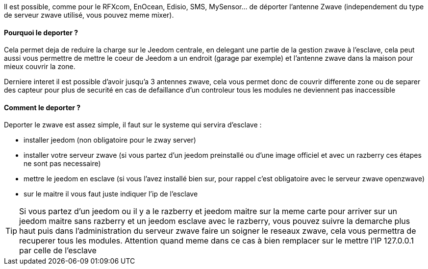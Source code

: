 Il est possible, comme pour le RFXcom, EnOcean, Edisio, SMS, MySensor... de déporter l'antenne Zwave (independement du type de serveur zwave utilisé, vous pouvez meme mixer).

==== Pourquoi le deporter ?

Cela permet deja de reduire la charge sur le Jeedom centrale, en delegant une partie de la gestion zwave à l'esclave, cela peut aussi vous permettre de mettre le coeur de Jeedom a un endroit (garage par exemple) et l'antenne zwave dans la maison pour mieux couvrir la zone.

Derniere interet il est possible d'avoir jusqu'a 3 antennes zwave, cela vous permet donc de couvrir differente zone ou de separer des capteur pour plus de securité en cas de defaillance d'un controleur tous les modules ne deviennent pas inaccessible

==== Comment le deporter ?

Deporter le zwave est assez simple, il faut sur le systeme qui servira d'esclave : 

* installer jeedom (non obligatoire pour le zway server)
* installer votre serveur zwave (si vous partez d'un jeedom preinstallé ou d'une image officiel et avec un razberry ces étapes ne sont pas necessaire)
* mettre le jeedom en esclave (si vous l'avez installé bien sur, pour rappel c'est obligatoire avec le serveur zwave openzwave)
* sur le maitre il vous faut juste indiquer l'ip de l'esclave

[icon="../images/plugin/tip.png"]
[TIP]
Si vous partez d'un jeedom ou il y a le razberry et jeedom maitre sur la meme carte pour arriver sur un jeedom maitre sans razberry et un jeedom esclave avec le razberry, vous pouvez suivre la demarche plus haut puis dans l'administration du serveur zwave faire un soigner le reseaux zwave, cela vous permettra de recuperer tous les modules. Attention quand meme dans ce cas à bien remplacer sur le mettre l'IP 127.0.0.1 par celle de l'esclave